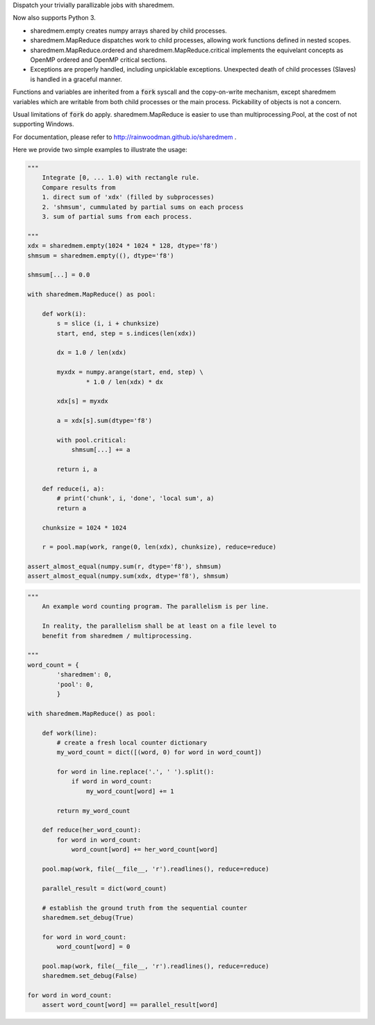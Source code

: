 Dispatch your trivially parallizable jobs with sharedmem.

.. image:: https://api.travis-ci.org/rainwoodman/sharedmem.svg
    :alt: Build Status
    :target: https://travis-ci.org/rainwoodman/sharedmem/

Now also supports Python 3.

- sharedmem.empty creates numpy arrays shared by child processes.

- sharedmem.MapReduce dispatches work to child processes, allowing work functions
  defined in nested scopes.

- sharedmem.MapReduce.ordered and sharedmem.MapReduce.critical implements
  the equivelant concepts as OpenMP ordered and OpenMP critical sections.

- Exceptions are properly handled, including unpicklable exceptions. Unexpected death
  of child processes (Slaves) is handled in a graceful manner.

Functions and variables are inherited from a :code:`fork` syscall and the copy-on-write
mechanism, except sharedmem variables which are writable from both child processes or the
main process.  Pickability of objects is not a concern. 

Usual limitations of :code:`fork` do apply. 
sharedmem.MapReduce is easier to use than multiprocessing.Pool, 
at the cost of not supporting Windows.

For documentation, please refer to http://rainwoodman.github.io/sharedmem .

Here we provide two simple examples to illustrate the usage:

.. code-block :: python

    """ 
        Integrate [0, ... 1.0) with rectangle rule. 
        Compare results from 
        1. direct sum of 'xdx' (filled by subprocesses)
        2. 'shmsum', cummulated by partial sums on each process
        3. sum of partial sums from each process.

    """
    xdx = sharedmem.empty(1024 * 1024 * 128, dtype='f8')
    shmsum = sharedmem.empty((), dtype='f8')

    shmsum[...] = 0.0

    with sharedmem.MapReduce() as pool:

        def work(i):
            s = slice (i, i + chunksize)
            start, end, step = s.indices(len(xdx))

            dx = 1.0 / len(xdx)

            myxdx = numpy.arange(start, end, step) \
                    * 1.0 / len(xdx) * dx

            xdx[s] = myxdx

            a = xdx[s].sum(dtype='f8')

            with pool.critical:
                shmsum[...] += a

            return i, a

        def reduce(i, a):
            # print('chunk', i, 'done', 'local sum', a)
            return a

        chunksize = 1024 * 1024

        r = pool.map(work, range(0, len(xdx), chunksize), reduce=reduce)

    assert_almost_equal(numpy.sum(r, dtype='f8'), shmsum)
    assert_almost_equal(numpy.sum(xdx, dtype='f8'), shmsum)

.. code-block :: python

    """ 
        An example word counting program. The parallelism is per line.

        In reality, the parallelism shall be at least on a file level to
        benefit from sharedmem / multiprocessing.
        
    """
    word_count = {
            'sharedmem': 0,
            'pool': 0,
            }

    with sharedmem.MapReduce() as pool:

        def work(line):
            # create a fresh local counter dictionary
            my_word_count = dict([(word, 0) for word in word_count])

            for word in line.replace('.', ' ').split():
                if word in word_count:
                    my_word_count[word] += 1

            return my_word_count

        def reduce(her_word_count):
            for word in word_count:
                word_count[word] += her_word_count[word]

        pool.map(work, file(__file__, 'r').readlines(), reduce=reduce)

        parallel_result = dict(word_count)

        # establish the ground truth from the sequential counter
        sharedmem.set_debug(True)

        for word in word_count:
            word_count[word] = 0

        pool.map(work, file(__file__, 'r').readlines(), reduce=reduce)
        sharedmem.set_debug(False)

    for word in word_count:
        assert word_count[word] == parallel_result[word]

